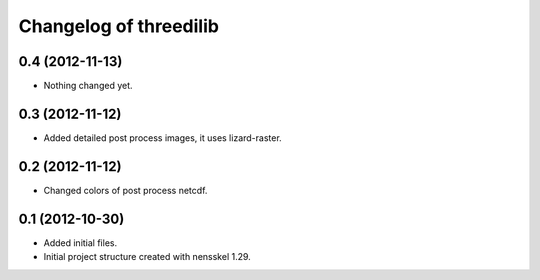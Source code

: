 Changelog of threedilib
===================================================


0.4 (2012-11-13)
----------------

- Nothing changed yet.


0.3 (2012-11-12)
----------------

- Added detailed post process images, it uses lizard-raster.


0.2 (2012-11-12)
----------------

- Changed colors of post process netcdf.


0.1 (2012-10-30)
----------------

- Added initial files.

- Initial project structure created with nensskel 1.29.
